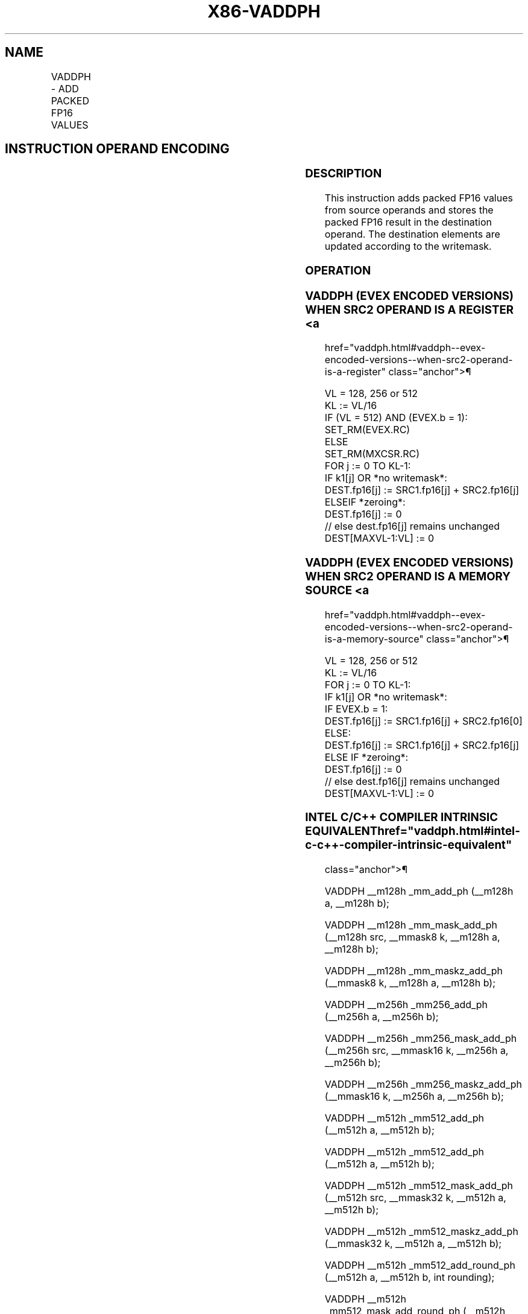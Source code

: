 '\" t
.nh
.TH "X86-VADDPH" "7" "December 2023" "Intel" "Intel x86-64 ISA Manual"
.SH NAME
VADDPH - ADD PACKED FP16 VALUES
.TS
allbox;
l l l l l 
l l l l l .
\fBInstruction En Bit Mode Flag Support Instruction En Bit Mode Flag Support 64/32 CPUID Feature Instruction En Bit Mode Flag CPUID Feature Instruction En Bit Mode Flag Op/ 64/32 CPUID Feature Instruction En Bit Mode Flag 64/32 CPUID Feature Instruction En Bit Mode Flag CPUID Feature Instruction En Bit Mode Flag Op/ 64/32 CPUID Feature\fP	\fB\fP	\fBSupport\fP	\fB\fP	\fBDescription\fP
T{
EVEX.128.NP.MAP5.W0 58 /r VADDPH xmm1{k1}{z}, xmm2, xmm3/m128/m16bcst
T}	A	V/V	AVX512-FP16 AVX512VL	T{
Add packed FP16 value from xmm3/m128/m16bcst to xmm2, and store result in xmm1 subject to writemask k1.
T}
T{
EVEX.256.NP.MAP5.W0 58 /r VADDPH ymm1{k1}{z}, ymm2, ymm3/m256/m16bcst
T}	A	V/V	AVX512-FP16 AVX512VL	T{
Add packed FP16 value from ymm3/m256/m16bcst to ymm2, and store result in ymm1 subject to writemask k1.
T}
T{
EVEX.512.NP.MAP5.W0 58 /r VADDPH zmm1{k1}{z}, zmm2, zmm3/m512/m16bcst {er}
T}	A	V/V	AVX512-FP16	T{
Add packed FP16 value from zmm3/m512/m16bcst to zmm2, and store result in zmm1 subject to writemask k1.
T}
.TE

.SH INSTRUCTION OPERAND ENCODING
.TS
allbox;
l l l l l l 
l l l l l l .
\fBOp/En\fP	\fBTuple\fP	\fBOperand 1\fP	\fBOperand 2\fP	\fBOperand 3\fP	\fBOperand 4\fP
A	Full	ModRM:reg (w)	VEX.vvvv (r)	ModRM:r/m (r)	N/A
.TE

.SS DESCRIPTION
This instruction adds packed FP16 values from source operands and stores
the packed FP16 result in the destination operand. The destination
elements are updated according to the writemask.

.SS OPERATION
.SS VADDPH (EVEX ENCODED VERSIONS) WHEN SRC2 OPERAND IS A REGISTER <a
href="vaddph.html#vaddph--evex-encoded-versions--when-src2-operand-is-a-register"
class="anchor">¶

.EX
VL = 128, 256 or 512
KL := VL/16
IF (VL = 512) AND (EVEX.b = 1):
    SET_RM(EVEX.RC)
ELSE
    SET_RM(MXCSR.RC)
FOR j := 0 TO KL-1:
    IF k1[j] OR *no writemask*:
        DEST.fp16[j] := SRC1.fp16[j] + SRC2.fp16[j]
    ELSEIF *zeroing*:
        DEST.fp16[j] := 0
    // else dest.fp16[j] remains unchanged
DEST[MAXVL-1:VL] := 0
.EE

.SS VADDPH (EVEX ENCODED VERSIONS) WHEN SRC2 OPERAND IS A MEMORY SOURCE <a
href="vaddph.html#vaddph--evex-encoded-versions--when-src2-operand-is-a-memory-source"
class="anchor">¶

.EX
VL = 128, 256 or 512
KL := VL/16
FOR j := 0 TO KL-1:
    IF k1[j] OR *no writemask*:
        IF EVEX.b = 1:
            DEST.fp16[j] := SRC1.fp16[j] + SRC2.fp16[0]
        ELSE:
            DEST.fp16[j] := SRC1.fp16[j] + SRC2.fp16[j]
    ELSE IF *zeroing*:
        DEST.fp16[j] := 0
    // else dest.fp16[j] remains unchanged
DEST[MAXVL-1:VL] := 0
.EE

.SS INTEL C/C++ COMPILER INTRINSIC EQUIVALENT  href="vaddph.html#intel-c-c++-compiler-intrinsic-equivalent"
class="anchor">¶

.EX
VADDPH __m128h _mm_add_ph (__m128h a, __m128h b);

VADDPH __m128h _mm_mask_add_ph (__m128h src, __mmask8 k, __m128h a, __m128h b);

VADDPH __m128h _mm_maskz_add_ph (__mmask8 k, __m128h a, __m128h b);

VADDPH __m256h _mm256_add_ph (__m256h a, __m256h b);

VADDPH __m256h _mm256_mask_add_ph (__m256h src, __mmask16 k, __m256h a, __m256h b);

VADDPH __m256h _mm256_maskz_add_ph (__mmask16 k, __m256h a, __m256h b);

VADDPH __m512h _mm512_add_ph (__m512h a, __m512h b);

VADDPH __m512h _mm512_add_ph (__m512h a, __m512h b);

VADDPH __m512h _mm512_mask_add_ph (__m512h src, __mmask32 k, __m512h a, __m512h b);

VADDPH __m512h _mm512_maskz_add_ph (__mmask32 k, __m512h a, __m512h b);

VADDPH __m512h _mm512_add_round_ph (__m512h a, __m512h b, int rounding);

VADDPH __m512h _mm512_mask_add_round_ph (__m512h src, __mmask32 k, __m512h a, __m512h b, int rounding);

VADDPH __m512h _mm512_maskz_add_round_ph (__mmask32 k, __m512h a, __m512h b, int rounding);
.EE

.SS SIMD FLOATING-POINT EXCEPTIONS  href="vaddph.html#simd-floating-point-exceptions"
class="anchor">¶

.PP
Invalid, Underflow, Overflow, Precision, Denormal.

.SS OTHER EXCEPTIONS
EVEX-encoded instructions, see Table
2-46, “Type E2 Class Exception Conditions.”

.SH COLOPHON
This UNOFFICIAL, mechanically-separated, non-verified reference is
provided for convenience, but it may be
incomplete or
broken in various obvious or non-obvious ways.
Refer to Intel® 64 and IA-32 Architectures Software Developer’s
Manual
\[la]https://software.intel.com/en\-us/download/intel\-64\-and\-ia\-32\-architectures\-sdm\-combined\-volumes\-1\-2a\-2b\-2c\-2d\-3a\-3b\-3c\-3d\-and\-4\[ra]
for anything serious.

.br
This page is generated by scripts; therefore may contain visual or semantical bugs. Please report them (or better, fix them) on https://github.com/MrQubo/x86-manpages.
